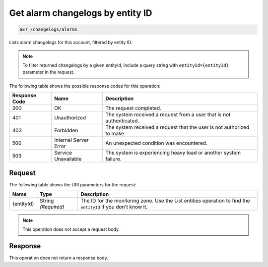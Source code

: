.. _get-alarm-changelogs:

Get alarm changelogs by entity ID
~~~~~~~~~~~~~~~~~~~~~~~~~~~~~~~~~

.. code::

    GET /changelogs/alarms

Lists alarm changelogs for this account, filtered by entity ID.

.. note::
   To filter returned changelogs by a given entityId, include
   a query string with ``entityId={entityId}`` parameter in the request.

The following table shows the possible response codes for this operation:

+--------------------------+-------------------------+-------------------------+
|Response Code             |Name                     |Description              |
+==========================+=========================+=========================+
|200                       |OK                       |The request completed.   |
+--------------------------+-------------------------+-------------------------+
|401                       |Unauthorized             |The system received a    |
|                          |                         |request from a user that |
|                          |                         |is not authenticated.    |
+--------------------------+-------------------------+-------------------------+
|403                       |Forbidden                |The system received a    |
|                          |                         |request that the user is |
|                          |                         |not authorized to make.  |
+--------------------------+-------------------------+-------------------------+
|500                       |Internal Server Error    |An unexpected condition  |
|                          |                         |was encountered.         |
+--------------------------+-------------------------+-------------------------+
|503                       |Service Unavailable      |The system is            |
|                          |                         |experiencing heavy load  |
|                          |                         |or another system        |
|                          |                         |failure.                 |
+--------------------------+-------------------------+-------------------------+

Request
-------

The following table shows the URI parameters for the request:

+--------------------------+-------------------------+-------------------------+
|Name                      |Type                     |Description              |
+==========================+=========================+=========================+
|{entityId}                |String *(Required)*      |The ID for the           |
|                          |                         |monitoring zone. Use the |
|                          |                         |List entities operation  |
|                          |                         |to find the ``entityId`` |
|                          |                         |if you don't know it.    |
+--------------------------+-------------------------+-------------------------+

.. note:: This operation does not accept a request body.

Response
--------

This operation does not return a response body.
